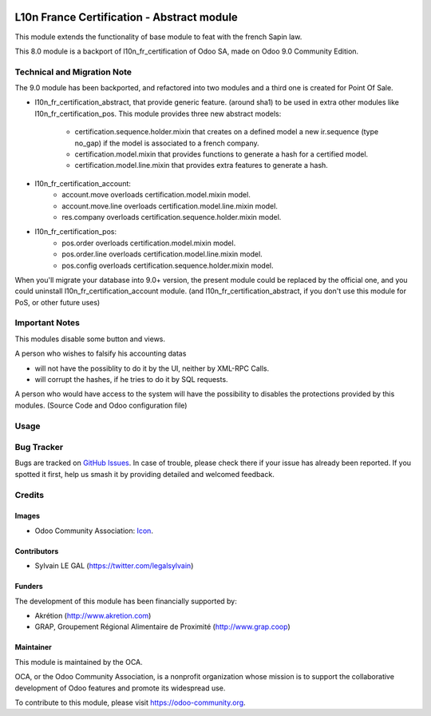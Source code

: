.. image:: https://img.shields.io/badge/licence-AGPL--3-blue.svg
   :target: http://www.gnu.org/licenses/agpl-3.0-standalone.html
   :alt: License: AGPL-3

===========================================
L10n France Certification - Abstract module
===========================================

This module extends the functionality of base module to feat with
the french Sapin law.

This 8.0 module is a backport of l10n_fr_certification of Odoo SA, made on Odoo
9.0 Community Edition.

Technical and Migration Note
============================

The 9.0 module has been backported, and refactored into two modules and a third
one is created for Point Of Sale.

* l10n_fr_certification_abstract, that provide generic feature. (around sha1)
  to be used in extra other modules like l10n_fr_certification_pos.
  This module provides three new abstract models:
    * certification.sequence.holder.mixin that creates on a defined model
      a new ir.sequence (type no_gap) if the model is associated to a french
      company.
    * certification.model.mixin that provides functions to generate a hash
      for a certified model.
    * certification.model.line.mixin that provides extra features to
      generate a hash.


* l10n_fr_certification_account:
    * account.move overloads certification.model.mixin model.
    * account.move.line overloads certification.model.line.mixin model.
    * res.company overloads certification.sequence.holder.mixin model.

* l10n_fr_certification_pos:
    * pos.order overloads certification.model.mixin model.
    * pos.order.line overloads certification.model.line.mixin model.
    * pos.config overloads certification.sequence.holder.mixin model.


When you'll migrate your database into 9.0+ version, the present module
could be replaced by the official one, and you could uninstall
l10n_fr_certification_account module. (and l10n_fr_certification_abstract,
if you don't use this module for PoS, or other future uses)

Important Notes
===============

This modules disable some button and views.

A person who wishes to falsify his accounting datas

* will not have the possiblity to do it by the UI, neither by XML-RPC Calls.
* will corrupt the hashes, if he tries to do it by SQL requests.

A person who would have access to the system will have the possibility to
disables the protections provided by this modules. (Source Code and
Odoo configuration file)

Usage
=====

.. image:: https://odoo-community.org/website/image/ir.attachment/5784_f2813bd/datas
   :alt: Try me on Runbot
   :target: https://runbot.odoo-community.org/runbot/121/8.0

Bug Tracker
===========

Bugs are tracked on `GitHub Issues
<https://github.com/OCA/pos/issues>`_. In case of trouble, please
check there if your issue has already been reported. If you spotted it first,
help us smash it by providing detailed and welcomed feedback.

Credits
=======

Images
------

* Odoo Community Association: `Icon <https://github.com/OCA/maintainer-tools/blob/master/template/module/static/description/icon.svg>`_.

Contributors
------------

* Sylvain LE GAL (https://twitter.com/legalsylvain)

Funders
-------

The development of this module has been financially supported by:

* Akrétion (http://www.akretion.com)
* GRAP, Groupement Régional Alimentaire de Proximité (http://www.grap.coop)

Maintainer
----------

.. image:: https://odoo-community.org/logo.png
   :alt: Odoo Community Association
   :target: https://odoo-community.org

This module is maintained by the OCA.

OCA, or the Odoo Community Association, is a nonprofit organization whose
mission is to support the collaborative development of Odoo features and
promote its widespread use.

To contribute to this module, please visit https://odoo-community.org.

